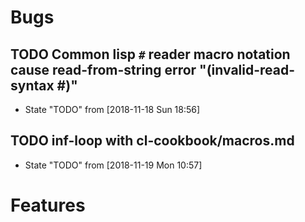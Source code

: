 #+SEQ_TODO: TODO(t!) NOTE(n!) ENTRY(e!) | DONE(d!)
* Bugs
** TODO Common lisp ~#~ reader macro notation cause read-from-string error "(invalid-read-syntax #)"
   - State "TODO"       from              [2018-11-18 Sun 18:56]
** TODO inf-loop with cl-cookbook/macros.md
   - State "TODO"       from              [2018-11-19 Mon 10:57]
* Features
